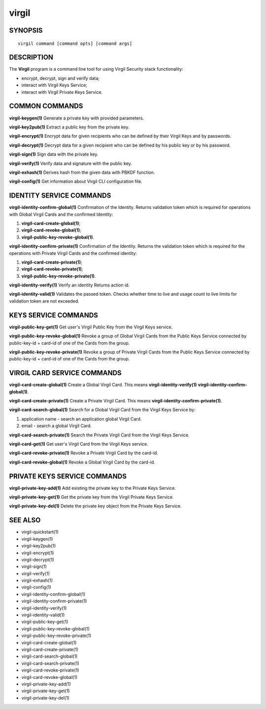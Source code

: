 ******
virgil
******

========
SYNOPSIS
========
::

  virgil command [command opts] [command args]

===========
DESCRIPTION
===========
The **Virgil** program is a command line tool for using Virgil Security stack functionality:

-   encrypt, decrypt, sign and verify data;
-   interact with Virgil Keys Service;
-   interact with Virgil Private Keys Service.


===============
COMMON COMMANDS
===============
**virgil-keygen(1)**
Generate a private key with provided parameters.

**virgil-key2pub(1)**
Extract a public key from the private key.

**virgil-encrypt(1)**
Encrypt data for given recipients who can be defined by their Virgil Keys and by passwords.

**virgil-decrypt(1)**
Decrypt data for a given recipient who can be defined by his public key or by his password.

**virgil-sign(1)**
Sign data with the private key.

**virgil-verify(1)**
Verify data and signature with the public key.

**virgil-exhash(1)**
Derives hash from the given data with PBKDF function.

**virgil-config(1)**
Get information about Virgil CLI configuration file.


=========================
IDENTITY SERVICE COMMANDS
=========================
**virgil-identity-confirm-global(1)**  
Confirmation of the Identity. Returns validation token which is required for operations with Global Virgil Cards and the confirmed Identity:

#.  **virgil-card-create-global(1)**;
#.  **virgil-card-revoke-global(1)**;
#.  **virgil-public-key-revoke-global(1)**.

**virgil-identity-confirm-private(1)** 
Confirmation of the Identity. Returns the validation token which is required for the operations with Private Virgil Cards and the confirmed identity:

#.  **virgil-card-create-private(1)**;
#.  **virgil-card-revoke-private(1)**;
#.  **virgil-public-key-revoke-private(1)**.

**virgil-identity-verify(1)**
Verify an identity Returns action id.

**virgil-identity-valid(1)**
Validates the passed token. Checks whether time to live and usage count to live limits for validation token are not exceeded.


=====================
KEYS SERVICE COMMANDS
=====================
**virgil-public-key-get(1)**
Get user's Virgil Public Key from the Virgil Keys service.

**virgil-public-key-revoke-global(1)**
Revoke a group of Global Virgil Cards from the Public Keys Service connected by public-key-id + card-id of one of the Cards from the group.

**virgil-public-key-revoke-private(1)**
Revoke a group of Private Virgil Cards from the Public Keys Service connected by public-key-id + card-id of one of the Cards from the group.


============================
VIRGIL CARD SERVICE COMMANDS
============================
**virgil-card-create-global(1)**
Create a Global Virgil Card. This means **virgil-identity-verify(1)** **virgil-identity-confirm-global(1)**.

**virgil-card-create-private(1)**
Create a Private Virgil Card. This means **virgil-identity-confirm-private(1)**.

**virgil-card-search-global(1)**
Search for a Global Virgil Card from the Virgil Keys Service by:

#. application name - search an application global Virgil Card.
#. email - search a global Virgil Card.

**virgil-card-search-private(1)**
Search the Private Virgil Card from the Virgil Keys Service.

**virgil-card-get(1)**
Get user's Virgil Card from the Virgil Keys service.

**virgil-card-revoke-private(1)**
Revoke a Private Virgil Card by the card-id.

**virgil-card-revoke-global(1)**
Revoke a Global Virgil Card by the card-id.


=============================
PRIVATE KEYS SERVICE COMMANDS
=============================
**virgil-private-key-add(1)**
Add existing the private key to the Private Keys Service.

**virgil-private-key-get(1)**
Get the private key from the Virgil Private Keys Service.

**virgil-private-key-del(1)**
Delete the private key object from the Private Keys Service.


========
SEE ALSO
========
* virgil-quickstart(1)
* virgil-keygen(1)
* virgil-key2pub(1)
* virgil-encrypt(1)
* virgil-decrypt(1)
* virgil-sign(1)
* virgil-verify(1)
* virgil-exhash(1)
* virgil-config(1)
* virgil-identity-confirm-global(1)
* virgil-identity-confirm-private(1)
* virgil-identity-verify(1)
* virgil-identity-valid(1)
* virgil-public-key-get(1)
* virgil-public-key-revoke-global(1)
* virgil-public-key-revoke-private(1)
* virgil-card-create-global(1)
* virgil-card-create-private(1)
* virgil-card-search-global(1)
* virgil-card-search-private(1)
* virgil-card-revoke-private(1)
* virgil-card-revoke-global(1)
* virgil-private-key-add(1)
* virgil-private-key-get(1)
* virgil-private-key-del(1)
